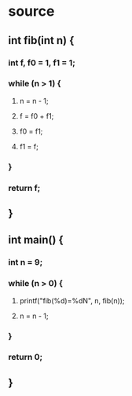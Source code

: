 * source
** int fib(int n) {
*** int f, f0 = 1, f1 = 1;
*** while (n > 1) {
**** n = n - 1;
**** f = f0 + f1;
**** f0 = f1;
**** f1 = f;
*** }
*** return f;
** }
** int main() {
*** int n = 9;
*** while (n > 0) {
**** printf("fib(%d)=%dN", n, fib(n));
**** n = n - 1;
*** }
*** return 0;
** }
